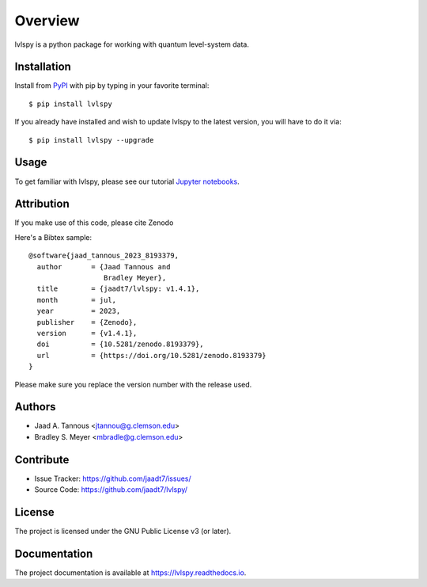 Overview
========

lvlspy is a python package for working with quantum level-system data.

|pypi| |doc_stat| |license|

Installation
------------

Install from `PyPI <https://pypi.org/project/lvlspy>`_ with pip by
typing in your favorite terminal::

    $ pip install lvlspy 

If you already have installed and wish to update lvlspy to the latest version, you will have to do it via::

    $ pip install lvlspy --upgrade
	
Usage
-----

To get familiar with lvlspy, please see our tutorial `Jupyter
notebooks <https://github.com/jaadt7/lvlspy_tutorial>`_.

Attribution
-----------
If you make use of this code, please cite Zenodo |zenodo| 

Here's a Bibtex sample::

	@software{jaad_tannous_2023_8193379,
  	  author       = {Jaad Tannous and
                          Bradley Meyer},
 	  title        = {jaadt7/lvlspy: v1.4.1},
  	  month        = jul,
  	  year         = 2023,
  	  publisher    = {Zenodo},
  	  version      = {v1.4.1},
  	  doi          = {10.5281/zenodo.8193379},
  	  url          = {https://doi.org/10.5281/zenodo.8193379}
	}

Please make sure you replace the version number with the release used.

Authors
-------

- Jaad A. Tannous <jtannou@g.clemson.edu>
- Bradley S. Meyer <mbradle@g.clemson.edu>

Contribute
----------

- Issue Tracker: `<https://github.com/jaadt7/issues/>`_
- Source Code: `<https://github.com/jaadt7/lvlspy/>`_

License
-------

The project is licensed under the GNU Public License v3 (or later).

Documentation
-------------

The project documentation is available at `<https://lvlspy.readthedocs.io>`_.

.. |zenodo| image:: https://zenodo.org/badge/532987706.svg
   :target: https://zenodo.org/badge/latestdoi/532987706
.. |pypi| image:: https://badge.fury.io/py/lvlspy.svg
    :target: https://badge.fury.io/py/lvlspy 
.. |license| image:: https://img.shields.io/github/license/jaadt7/lvlspy
    :alt: GitHub
.. |doc_stat| image:: https://readthedocs.org/projects/lvlspy/badge/?version=latest
    :target: https://lvlspy.readthedocs.io/en/latest/?badge=latest
    :alt: Documentation Status

